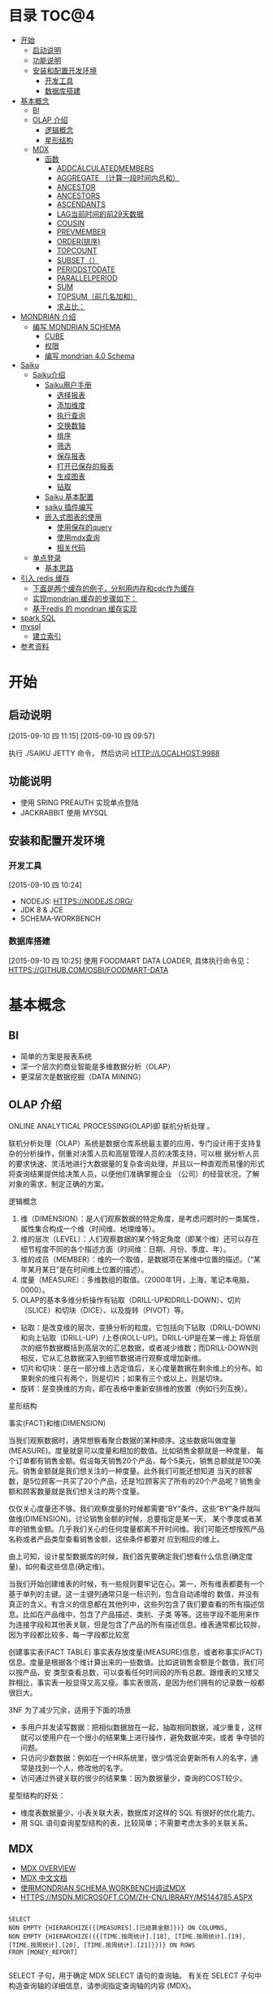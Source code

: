 #+OPTIONS:     H:3 num:nil toc:t \n:nil ::t |:t ^:nil -:nil f:t *:t <:t
#+DESCRIPTION: 使用saiku开发OLAP系统
#+STARTUP: showall
#+STARTUP: indent
#+STARTUP: hidestars

* 目录                                                               :TOC@4:
 - [[#开始][开始]]
   - [[#启动说明][启动说明]]
   - [[#功能说明][功能说明]]
   - [[#安装和配置开发环境][安装和配置开发环境]]
     - [[#开发工具][开发工具]]
     - [[#数据库搭建][数据库搭建]]
 - [[#基本概念][基本概念]]
   - [[#bi][BI]]
   - [[#olap-介绍][OLAP 介绍]]
       - [[#逻辑概念][逻辑概念]]
       - [[#星形结构][星形结构]]
   - [[#mdx][MDX]]
     - [[#函数][函数]]
       - [[#addcalculatedmembers][ADDCALCULATEDMEMBERS]]
       - [[#aggregate-（计算一段时间内总和）][AGGREGATE （计算一段时间内总和）]]
       - [[#ancestor][ANCESTOR]]
       - [[#ancestors][ANCESTORS]]
       - [[#ascendants][ASCENDANTS]]
       - [[#lag当前时间的前29天数据][LAG当前时间的前29天数据]]
       - [[#cousin][COUSIN]]
       - [[#prevmember][PREVMEMBER]]
       - [[#order排序][ORDER(排序)]]
       - [[#topcount][TOPCOUNT]]
       - [[#subset（）][SUBSET（）]]
       - [[#periodstodate][PERIODSTODATE]]
       - [[#parallelperiod][PARALLELPERIOD]]
       - [[#sum][SUM]]
       - [[#topsum（前几名加和）][TOPSUM（前几名加和）]]
       - [[#求占比：][求占比：]]
 - [[#mondrian-介绍][MONDRIAN 介绍]]
     - [[#编写-mondrian-schema][编写 MONDRIAN SCHEMA]]
       - [[#cube][CUBE]]
       - [[#权限][权限]]
       - [[#编写-mondrian-40-schema][编写 mondrian 4.0 Schema]]
 - [[#saiku][Saiku]]
   - [[#saiku介绍][Saiku介绍]]
     - [[#saiku用户手册][Saiku用户手册]]
       - [[#选择报表][选择报表]]
       - [[#添加维度][添加维度]]
       - [[#执行查询][执行查询]]
       - [[#交换数轴][交换数轴]]
       - [[#排序][排序]]
       - [[#筛选][筛选]]
       - [[#保存报表][保存报表]]
       - [[#打开已保存的报表][打开已保存的报表]]
       - [[#生成图表][生成图表]]
       - [[#钻取][钻取]]
     - [[#saiku-基本配置][Saiku 基本配置]]
     - [[#saiku-插件编写][saiku 插件编写]]
     - [[#嵌入式图表的使用][嵌入式图表的使用]]
       - [[#使用保存的query][使用保存的query]]
       - [[#使用mdx查询][使用mdx查询]]
       - [[#相关代码][相关代码]]
   - [[#单点登录][单点登录]]
     - [[#基本思路][基本思路]]
 - [[#引入-redis-缓存][引入 redis 缓存]]
   - [[#下面是两个缓存的例子，分别用内存和cdc作为缓存][下面是两个缓存的例子，分别用内存和cdc作为缓存]]
   - [[#实现mondrian-缓存的步骤如下：][实现mondrian 缓存的步骤如下：]]
   - [[#基于redis-的-mondrian-缓存实现][基于redis 的 mondrian 缓存实现]]
 - [[#spark-sql][spark SQL]]
 - [[#mysql][mysql]]
   - [[#建立索引][建立索引]]
 - [[#参考资料][参考资料]]

* 开始
** 启动说明
[2015-09-10 四 11:15]
[2015-09-10 四 09:57]


执行 ./SAIKU JETTY 命令， 然后访问 HTTP://LOCALHOST:9988


** 功能说明

 - 使用 SRING PREAUTH 实现单点登陆
 - JACKRABBIT 使用 MYSQL

** 安装和配置开发环境
*** 开发工具
[2015-09-10 四 10:24]

- NODEJS: HTTPS://NODEJS.ORG/
- JDK 8 & JCE
- SCHEMA-WORKBENCH

*** 数据库搭建
[2015-09-10 四 10:25]
使用 FOODMART DATA LOADER, 具体执行命令见： HTTPS://GITHUB.COM/OSBI/FOODMART-DATA
* 基本概念
** BI

  - 简单的方案是报表系统
  - 深一个层次的商业智能是多维数据分析（OLAP）
  - 更深层次是数据挖掘（DATA MINING）

** OLAP 介绍

ONLINE ANALYTICAL PROCESSING(OLAP)即 联机分析处理 。

联机分析处理（OLAP）系统是数据仓库系统最主要的应用，专门设计用于支持复杂的分析操作，侧重对决策人员和高层管理人员的决策支持，可以根
据分析人员的要求快速、灵活地进行大数据量的复杂查询处理，并且以一种直观而易懂的形式将查询结果提供给决策人员，以便他们准确掌握企业
（公司）的经营状况，了解对象的需求，制定正确的方案。

**** 逻辑概念

    1. 维（DIMENSION）：是人们观察数据的特定角度，是考虑问题时的一类属性，属性集合构成一个维（时间维、地理维等）。
    2. 维的层次（LEVEL）：人们观察数据的某个特定角度（即某个维）还可以存在细节程度不同的各个描述方面（时间维：日期、月份、季度、年）。
    3. 维的成员（MEMBER）：维的一个取值，是数据项在某维中位置的描述。（“某年某月某日”是在时间维上位置的描述）。
    4. 度量（MEASURE）：多维数组的取值。（2000年1月，上海，笔记本电脑，0000）。
    5. OLAP的基本多维分析操作有钻取（DRILL-UP和DRILL-DOWN）、切片（SLICE）和切块（DICE）、以及旋转（PIVOT）等。
    - 钻取：是改变维的层次，变换分析的粒度。它包括向下钻取（DRILL-DOWN）和向上钻取（DRILL-UP）/上卷(ROLL-UP)。DRILL-UP是在某一维上
      将低层次的细节数据概括到高层次的汇总数据，或者减少维数；而DRILL-DOWN则相反，它从汇总数据深入到细节数据进行观察或增加新维。
    - 切片和切块：是在一部分维上选定值后，关心度量数据在剩余维上的分布。如果剩余的维只有两个，则是切片；如果有三个或以上，则是切块。
    - 旋转：是变换维的方向，即在表格中重新安排维的放置（例如行列互换）。

**** 星形结构

事实(FACT)和维(DIMENSION)

当我们观察数据时，通常想察看聚合数据的某种顺序。这些数据叫做度量(MEASURE)。度量就是可以度量和相加的数值。比如销售金额就是一种度量，
每个订单都有销售金额。假设每天销售20个产品，每个5美元，销售总额就是100美元。销售金额就是我们想关注的一种度量。此外我们可能还想知道
当天的顾客数，是5位顾客一共买了20个产品，还是1位顾客买了所有的20个产品呢？销售金额和顾客数量就是我们想关注的两个度量。

仅仅关心度量还不够。我们观察度量的时候都需要”BY”条件。这些”BY”条件就叫做维(DIMENSION)。讨论销售金额的时候，总要指定是某一天，
某个季度或者某年的销售金额。几乎我们关心的任何度量都离不开时间维。我们可能还想按照产品名称或者产品类型查看销售金额，这些条件都要对
应到相应的维上。

由上可知，设计星型数据库的时候，我们首先要确定我们想看什么信息(确定度量)，如何看这些信息(确定维)。


当我们开始创建维表的时候，有一些规则要牢记在心。第一，所有维表都要有一个基于单列的主键。这一主键列通常只是一标识列，包含自动递增的
数值，并没有真正的含义。有含义的信息都在其他列中，这些列包含了我们要查看的所有描述信息。比如在产品维中，包含了产品描述、类别、子类
等等。这些字段不能用来作为连接字段和其他表关联，但是包含了产品的所有描述信息。维表通常都比较胖，因为字段都比较多，每一字段都比较宽

创建事实表(FACT TABLE)
事实表存放度量(MEASURE)信息，或者称事实(FACT)信息。度量是根据各个维计算出来的一些数值。比如说销售金额是个数值，我们可以按产品、安
类型查看总数，可以查看任何时间段的所有总数。跟维表的又矮又胖相比，事实表一般显得又高又瘦。事实表很高，是因为他们拥有的记录数一般都
很巨大。

3NF 为了减少冗余，适用于下面的场景
- 多用户并发读写数据：把相似数据放在一起，抽取相同数据，减少重复，这样就可以使用户在一个很小的结果集上进行操作，避免数据冲突，或者
  争夺锁的问题。
- 只访问少数数据：例如在一个HR系统里，很少情况会更新所有人的名字，通常是找到一个人，修改他的名字。
- 访问通过外键关联的很少的结果集：因为数据量少，查询的COST较少。

星型结构的好处：
- 维度表数据量少，小表关联大表，数据库对这样的 SQL 有很好的优化能力。
- 用 SQL 语句查询星型结构的表，比较简单；不需要考虑太多的关联关系。

** MDX
      - [[HTTP://MSDN.MICROSOFT.COM/EN-US/LIBRARY/AA216767(SQL.80).ASPX][MDX OVERVIEW]]
      - [[HTTP://MSDN.MICROSOFT.COM/ZH-CN/LIBRARY/MS146052.ASPX][MDX 中文文档]]
      - [[HTTP://JIM19770812.BLOGSPOT.COM/2009/04/MONDRIAN-SCHEMA-WORKBENCHMDX.HTML][使用MONDRIAN SCHEMA WORKBENCH调试MDX]]
      - [[HTTPS://MSDN.MICROSOFT.COM/ZH-CN/LIBRARY/MS144785.ASPX]]

#+BEGIN_SRC

SELECT
NON EMPTY {HIERARCHIZE({[MEASURES].[已结算金额]})} ON COLUMNS,
NON EMPTY {HIERARCHIZE({{[TIME.按周统计].[18], [TIME.按周统计].[19], [TIME.按周统计].[20], [TIME.按周统计].[21]}})} ON ROWS
FROM [MONEY_REPORT]

#+END_SRC

    SELECT 子句，用于确定 MDX SELECT 语句的查询轴。 有关在 SELECT 子句中构造查询轴的详细信息，请参阅指定查询轴的内容 (MDX)。

    用于确定将要查询的多维数据集的 FROM 子句。 有关 FROM 子句的详细信息，请参阅 SELECT 语句 (MDX)。

    可选的 WHERE 子句，用于确定在切片器轴上使用哪些成员或元组来限制返回的数据。 有关在 WHERE 子句中构造切片器轴的详细信息，请参阅指定切片器轴的内容 (MDX)。

每个查询轴具有一个编号：零 (0) 表示 X 轴，1 表示 Y 轴，2 表示 Z 轴，依此类推。 在 <SELECT QUERY AXIS CLAUSE> 的语法中，
INTEGER_EXPRESSION 值指定了轴编号。 MDX 查询最多可以指定 128 个轴，但几乎没有 MDX 查询会用到 5 个以上的轴。 对于前 5 个轴，也可以
改为使用 COLUMNS、ROWS、PAGES、SECTIONS 和 CHAPTERS 别名。

MDX 查询无法跳过查询轴。 也就是说，包括一个或多个查询轴的查询不能排除编号较低的轴或中间轴。 例如，查询不能有 ROWS 轴而无 COLUMNS
轴，或有 COLUMNS 和 PAGES 轴而无 ROWS 轴。 在集定义前面使用的 NON EMPTY 关键字提供了一种简便方法，从轴中删除所有空元组。

 HIERARCHIZE 函数按层次结构的顺序组织指定集中的成员。 此函数始终保留重复项。

    如果未指定 POST，则此函数按自然顺序对一定级别的成员进行排序。 如果未指定其他排序条件，则成员的自然顺序就是它们在层次结构中的默认排序顺序。 子成员会紧跟在它们的父成员之后。

    如果指定了 POST，则 HIERARCHIZE 函数按非自然顺序对一定级别的成员进行排序。 也就是说，子成员优先于他们的父级。

可以使用 HAVING 子句基于特定条件筛选某个轴的内容；它没有可获得相同结果的其他方法（如 FILTER 函数）灵活，但使用起来更简单一些。 下
面的示例仅返回 INTERNET SALES AMOUNT 大于 $15,000 的日期：

#+BEGIN_SRC
SELECT {[MEASURES].[INTERNET SALES AMOUNT]}
ON COLUMNS,
NON EMPTY
{[DATE].[CALENDAR].[DATE].MEMBERS}
HAVING [MEASURES].[INTERNET SALES AMOUNT]>15000
ON ROWS
FROM [ADVENTURE WORKS]
#+END_SRC
[[HTTPS://MSDN.MICROSOFT.COM/ZH-CN/LIBRARY/MS146047.ASPX][切片器轴是]]在 MDX 中 SELECT 语句的 WHERE 子句中定义的。与 SQL 中的 WHERE 子句不同，MDX SELECT 语句的 WHERE 子句不从直接筛选针对查询
行轴返回的内容。 若要筛选查询行或列轴上显示的内容，请使用多种 MDX 函数，例如 FILTER、NONEMPTY 和 TOPCOUNT。
如果您要使用来自同一层次结构的多个成员，您需要在 WHERE 子句中包括一个集。 例如，以下查询说明了针对在 CATEGORY BIKES 中购买了产品并
居住在美国或英国的客户的所有日历年的 INTERNET SALES AMOUNT 值：
#+BEGIN_SRC
SELECT {[MEASURES].[INTERNET SALES AMOUNT]} ON COLUMNS,
[DATE].[CALENDAR YEAR].MEMBERS ON ROWS
FROM [ADVENTURE WORKS]
WHERE(
{[CUSTOMER].[CUSTOMER GEOGRAPHY].[COUNTRY].&[UNITED STATES]
, [CUSTOMER].[CUSTOMER GEOGRAPHY].[COUNTRY].&[UNITED KINGDOM]}
, [PRODUCT].[CATEGORY].&[1])
#+END_SRC
如上所述，如果使用 WHERE 子句的集，则会 隐式聚合该集中的所有成员的值。 在这种情况下，该查询说明了在每个单元中的美国和英国的聚合的值。
CROSSJOIN 函数返回两个或更多指定集的叉积。 所得集中元组的顺序取决于要联接的集的顺序以及其成员的顺序。 例如，如果第一个集由 {X1, X2,...,XN} 组成，第二个集由 {Y1, Y2, ..., YN} 组成，则这两个集的叉积为：
#+BEGIN_SRC
{(X1, Y1), (X1, Y2),...,(X1, YN), (X2, Y1), (X2, Y2),...,

(X2, YN),..., (XN, Y1), (XN, Y2),..., (XN, YN)}
#+END_SRC

*** 函数

**** [[HTTPS://MSDN.MICROSOFT.COM/ZH-CN/LIBRARY/MS146077.ASPX][ADDCALCULATEDMEMBERS]]
返回通过将计算成员添加到指定集而生成的集, 市场行情统计的例子，可以在SAIKU中执行查看结果。
#+BEGIN_SRC
SELECT
NON EMPTY {HIERARCHIZE({[商品品牌.品类品牌].[二级品类].MEMBERS,[商品品牌.品类品牌].[三级品类].MEMBERS})} ON COLUMNS,
NON EMPTY {ADDCALCULATEDMEMBERS(HIERARCHIZE({[MEASURES].[UV]}))} ON ROWS
FROM [MARKETQUOTATIONCOUNT]

#+END_SRC


**** AGGREGATE （计算一段时间内总和）
#+BEGIN_SRC

WITH MEMBER MEASURES.[总] AS
AGGREGATE
   (    [时间.年周].[2014].[46]: [时间.年周].[2014].[47]       )
SELECT
NON EMPTY {HIERARCHIZE({[MEASURES].[总],[MEASURES].[超期采购单数量]})} ON 1
FROM [PURCHASETHEMEAREA]
#+END_SRC
1、[MEASURES].[总] 46 – 47 总数
2、[MEASURES].[ 超期采购单数量] 所有的日期总数

**** [[HTTPS://MSDN.MICROSOFT.COM/ZH-CN/LIBRARY/MS145616.ASPX][ANCESTOR]]
此函数返回指定成员在指定级别或距离处的祖先。 如果指定了距离，则 ANCESTOR 函数返回层次结构中比成员表达式高出指定步骤数的指定成员的
祖先。 可以将成员指定为属性层次结构的成员或用户定义层次结构的成员，有时还可以指定为父子层次结构的成员。 数值 1 返回成员的父成员，
数值 2 返回成员的祖父成员（如果存在）。 数值 0 返回成员本身。
由于第二参数是2，则返回的是2014 第四季度的数据
#+BEGIN_SRC
ANCESTOR (
        [时间.年季月日].[2014].[4].[11].[12],2
        )


#+END_SRC
**** ANCESTORS
执行对个ANCESTOR结果集
#+BEGIN_SRC
    ANCESTORS (
        [时间.年季月日].[2014].[4].[11].[12],1
    ),
    ANCESTORS (
        [时间.年季月日].[2014].[4].[11].[12],2
    ),
    ANCESTORS (
        [时间.年季月日].[2014].[4].[11].[12],3
)

#+END_SRC
**** ASCENDANTS
       返回5列数据 日 月 季度 年 全部 成阶梯状
SELECT
ASCENDANTS (
    [时间.年季月日].[2014].[4].[11].[12]
)  ON COLUMNS
FROM [THEMEAREA]
**** LAG当前时间的前29天数据
#+BEGIN_SRC
WITH
MEMBER [MEASURES].[30天前销量] AS
SUM( [时间.年季月日].[日].CURRENTMEMBER.LAG(29),  [MEASURES].[销量]  )
SELECT
    {        [MEASURES].[30天前销量] }  ON COLUMNS,
   {  [时间.年季月日].[2014].[2].[6].[15]   } ON ROWS
FROM [MARKETQUOTATIONCOUNT]
#+END_SRC
**** COUSIN
返回在父成员下方与指定子成员具有相同的相对位置的子成员
现货率同比
#+BEGIN_SRC
WITH
  MEMBER MEASURES.[现货率同比] AS
    ( [MEASURES].[现货时长], COUSIN([时间.年月].[月].CURRENTMEMBER,
    [时间.年月].[月].CURRENTMEMBER.PARENT.PREVMEMBER) )/ ( IIF( ISEMPTY((
    [MEASURES].[现货周期], COUSIN([时间.年月].[月].CURRENTMEMBER,
    [时间.年月].[月].CURRENTMEMBER.PARENT.PREVMEMBER))),
    1, ([MEASURES].[现货周期], COUSIN([时间.年月].[月].CURRENTMEMBER,
    [时间.年月].[月].CURRENTMEMBER.PARENT.PREVMEMBER))) )
SELECT
  {  [MEASURES].[现货率],  MEASURES.[现货率同比]   } ON 0,
  NON EMPTY {
    HIERARCHIZE(
      {  {   [时间.年月].[年].MEMBERS   },
        {  [时间.年月].[月].MEMBERS   }   }
      )   } ON 1
FROM [COMMODITYHOTSTOCK_M]
#+END_SRC
**** PREVMEMBER
上期库存
#+BEGIN_SRC
IIF(ISEMPTY(([MEASURES].
[库存数量], [时间.年月].[月].CURRENTMEMBER.PREVMEMBER)), 0,([MEASURES].[库存数量], [时间.年月].[月].CURRENTMEMBER.PREVMEMBER))
#+END_SRC
**** ORDER(排序)
#+BEGIN_SRC
SELECT
NON EMPTY {HIERARCHIZE({[MEASURES].[销量]})} ON COLUMNS,
NON EMPTY ORDER({HIERARCHIZE({[城市.省份城市].[省份].MEMBERS})}, [MEASURES].[销量], BDESC) ON ROWS
FROM [HOTCOMMODITYSALE_M]
#+END_SRC
**** TOPCOUNT
按降序对集进行排序，并返回指定数目的最大值元素。(返回销量前10的城市)
#+BEGIN_SRC
SELECT
NON EMPTY {HIERARCHIZE({[MEASURES].[销量]})} ON COLUMNS,
TOPCOUNT([城市.省份城市].[省份].MEMBERS, 10, [MEASURES].[销量])  ON ROWS
FROM [HOTCOMMODITYSALE_M]


#+END_SRC
注意：例如取某一个品牌下销量前十的SKU,此时MDX中应该去掉HIERARCHIZE()函数,然后把TOPCOUNT括在FILTER外部
**** SUBSET（）
SUBSET 函数用于在使用 ORDER 函数将结果排序后，仅返回结果中的前五个集。
#+BEGIN_SRC
SELECT SUBSET
   (ORDER   ([PRODUCT].[PRODUCT CATEGORIES].[SUBCATEGORY].MEMBERS
         ,[MEASURES].[RESELLER GROSS PROFIT]  ,BDESC  )
   ,0
   ,5
   ) ON 0
FROM [ADVENTURE WORKS]


#+END_SRC
**** PERIODSTODATE
按照时间维度中的指定级别的约束，从给定成员所在的级别返回一组同级成员，从第一个同级成员开始到给定成员为止。
查询2014年第20周 函数返回从2014年1周到20周的数据
#+BEGIN_SRC
SELECT
{[MEASURES].[超期采购单数量]} ON COLUMNS,
 PERIODSTODATE(
    [时间.年周].[2014], [时间.年周].[2014].[20]
    )
    ON ROWS
FROM [PURCHASETHEMEAREA]
//获取期末库存
WITH MEMBER MEASURES.[期末库存数量] AS SUM
   (
 PERIODSTODATE(    [时间.年周].[年], [时间.年周].[周].CURRENTMEMBER    )  ,
 [MEASURES].[库存数量]
     )
SELECT MEASURES.[期末库存数量] ON 0,
   {[时间.年周].[年].MEMBERS, [时间.年周].[周].MEMBERS} ON 1
FROM [COMMODITYHOTSTOCK_W]

#+END_SRC
**** PARALLELPERIOD
返回同一个维度的上N个级别
#+BEGIN_SRC
PARALLELPERIOD (
        [时间.年周].[周], N,[时间.年周].[2014].[35]
)


#+END_SRC
**** SUM
#+BEGIN_SRC
WITH MEMBER MEASURES.X AS SUM
   (
      MTD([DATE].[CALENDAR].[DATE].[JULY 20, 2002])
     , [MEASURES].[INTERNET FREIGHT COST]
     )
SELECT MEASURES.X ON 0
FROM [ADVENTURE WORKS]


#+END_SRC
**** TOPSUM（前几名加和）
#+BEGIN_SRC
   SELECT [MEASURES].[RESELLER SALES AMOUNT] ON 0,
TOPSUM
   ({[GEOGRAPHY].[GEOGRAPHY].[CITY].MEMBERS}
   , 6000000
   , [MEASURES].[RESELLER SALES AMOUNT]
   ) ON 1
FROM [ADVENTURE WORKS]
WHERE([PRODUCT].[PRODUCT CATEGORIES].BIKES)


#+END_SRC
**** 求占比：
#+BEGIN_SRC
([MEASURES].[销售金额] / ([MEASURES].[销售金额], [城市.省份城市].[省份].CURRENTMEMBER.PARENT))
#+END_SRC



* MONDRIAN 介绍
   - [[HTTP://BLOG.CSDN.NET/LONGSHENLMJ/ARTICLE/DETAILS/18733341][ MONDRIAN SCHEMA WORKBENCH工作界面]]
   - HTTP://BLOG.CSDN.NET/LONGSHENLMJ/ARTICLE/CATEGORY/1850253
   - 退化维：HTTP://MONDRIAN.PENTAHO.COM/DOCUMENTATION/SCHEMA.PHP#DEGENERATE_DIMENSIONS
   - 聚合表：HTTP://MONDRIAN.PENTAHO.COM/DOCUMENTATION/AGGREGATE_TABLES.PHP
   - 使用手册 http://wiki.meteorite.bi/display/SAIK/Using+Saiku


   MONDRIAN是一个BI开源项目。一个用JAVA写成的OLAP（在线分析性处理）引擎。它用MDX语言实现查询，从关系数据库(RDBMS)中读取数据。然后经过JAVA API用多维的方式对结果进行展示。

*** 编写 MONDRIAN SCHEMA

**** CUBE
     创建数据立文体（CUBE）。在MONDRIAN里面的CUBE是以XML的形式定义的，他有一个GUI工具WORKBENCH来制作CUBE. [[HTTPS://GITHUB.COM/STANDINO/SAIKU/BLOB/MASTER/FOODMART.XML][具体例子]]。

**** 权限

     权限分为两种，一种是顶一下在MONDRIAN的CUBE中。可以设置CUBE，维度和度量的权限，[[HTTPS://GITHUB.COM/STANDINO/SAIKU/BLOB/MASTER/FOODMART.XML][具体例子]] 。另一种是数据权限，这个需要编写JAVA类实现。具体例子将在下面SAIKU相关小节进行介绍。
**** 编写 mondrian 4.0 Schema
[2015-09-10 四 13:47]

这是一个具体的例子： https://github.com/bisone/saiku/blob/master/util/FoodMart4.xml

#+begin_src 



        +------------------------------------------------------+
        |   Sales schema                                       |  <Schema name= 'Sales' ...>
        |                                                      |
        |                                                      |
        |      +--------------------------------------------+  |
        |      |  Sales Cube                                |  |     <Cube name= 'Sales' ...>
        |      |                                            |  |
        |      |            Dimensions                      |  |      <Dimension name= 'Time' ...>
        |      |         +-------------+        +---------+ |  |
        |      |         | Time        |        | Customer| |  |
        |      |         |             |        |         | |  |
        |      |         |   Year      |        | Edu     | |  |       <Attribute name= 'Year' .../>
        |      |         |   Month     |        | Name    | |  |       <Attribute name= 'Month' .../>
        |      |         |   Day       |        |         | |  |       <Attribute name= 'Day' .../>
        |      |         |             |        |         | |  |      <Dimension>
        |      |         |             |        |         | |  |      <Dimension name= 'Customer' ...>
        |      |         +-------------+        +---------+ |  |        <Attribute name= 'Education' .../>
        |      |                                            |  |        <Attribute name= 'Name' .../>
        |      |                                            |  |      <Dimension>
        |      |    Measures                                |  |      ...
        |      |    +-----------------+                     |  |
        |      |    | Unit Sales      |                     |  |      <Measure name= 'Unit Sales' .../>
        |      |    |                 |                     |  |      <Measure name= 'Store Sales' .../>
        |      |    +-----------------+                     |  |     </Cube>
        |      |    +-----------------+                     |  |    </Schema>
        |      |    |     Store Sales |                     |  |
        |      |    +-----------------+                     |  |
        |      +---------------+-------------+--------------+  |
        |                                                      |
        +------------------------------------------------------+


#+end_src

***** Schema element
[2015-09-10 四 14:31]

#+begin_src xml
<Schema name="FoodMart"
caption="FoodMart"
description="FoodMart"
metamodelVersion="4.0" measuresCaption="Measures"
defaultRole="Associate" missingLink="warning">
#+end_src

***** Cube element 
[2015-09-10 四 14:24]
 Cube 是多维分析立方体的简称。Cube可以看做是一个坐标系，每个Dimension是坐标，多个坐标确定一个点，这个点就是Cube的 Cell。我们主要是关系这写Cell所对应的数值。

[[http://pic002.cnblogs.com/images/2012/222972/2012021622190415.png]]

Cube 主要包括维度（Dimensions）和度量分组(MeasureGroups)

#+begin_src xml
<Cube name='Sales' defaultMeasure='Unit Sales'>
        <Dimensions>
           ...
        </Dimensions>

        <MeasureGroups>
           ...
        </MeasureGroups>
</Cube>
#+end_src
****** Attribute element
[2015-09-10 四 15:32]
#+begin_src xml
<Attribute name="Education" caption="Education level"
description="The education level of this customer"
keyColumn="education"/>
<Attribute name="Name" keyColumn="customer_id" nameColumn="full_name"/>
#+end_src
Attribute 类似关系型数据库中的 column。 上面的例子表示[Customer]维度里的[Education]和[Name]两个Attribute。 Attribute 中必须含有 name；caption和description是可选的。name和caption类似，但是用途不同。caption的值是用来显示在界面上的，name是在MDX代码中使用的。Caption还可以用于国际化。Descriptions的内容显示在页面的tooltips里。

name，caption和description同样适用于schema，cube，measure和dimensions。他们还有一个visible属性，用于在页面上隐藏他们，但是不会影响MDX的执行。
| XML属性       | 组合键？ | 描述                            |
|---------------+----------+---------------------------------|
| keyColumn     | Yes      | 必须，属性对应的主键，必须唯一  |
| nameColumn    | No       | 可选，指定存储该属性名称的列    |
| orderByColumn | Yes      | 可选，按什么排序，默认按key排序 |
| captionColumn | Yes      | 可选，默认值是name的值。        |

****** Measure element
度量一定是数字，存在于cell中。这个值可以是事实表中多个列的和(sum)。
#+begin_src xml
                 <Measures>
                    <Measure name='Unit Sales' column='unit_sales' aggregator='sum' formatString='Standard'/>
                    <Measure name='Store Cost' column='store_cost' aggregator='sum' formatString='#,###.00'/>
                    <Measure name='Store Sales' column='store_sales' aggregator='sum' formatString='#,###.00'/>
                    <Measure name='Sales Count' column='product_id' aggregator='count' formatString='#,###'/>
                    <Measure name='Customer Count' column='customer_id' aggregator='distinct-count' formatString='#,###'/>
                    <Measure name='Promotion Sales' column='promotion_sales' aggregator='sum' formatString='#,###.00' datatype='Numeric'/>
                </Measures>
#+end_src
****** 完整的例子
#+begin_src xml
    <Cube name='Sales' defaultMeasure='Unit Sales'>
        <!-- Use annotations to provide translations of this cube's caption and
             description into German and French. Use of annotations in this
             manner is experimental and unsupported; just for testing right
             now. -->
        <Annotations>
            <Annotation name='caption.de_DE'>Verkaufen</Annotation>
            <Annotation name='caption.fr_FR'>Ventes</Annotation>
            <Annotation name='caption+fr_FR'>Ventes</Annotation>
            <Annotation name='description.fr_FR'>Cube des ventes</Annotation>
            <Annotation name='description.de'>Cube Verkaufen</Annotation>
            <Annotation name='description.de_AT'>Cube den Verkaufen</Annotation>
        </Annotations>

        <Dimensions>

            <Dimension source='Store'/>

            <Dimension source='Time'/>

            <Dimension source='Product'/>

            <Dimension name='Promotion' table='promotion' key='Promotion Id'>
                <Attributes>
                    <Attribute name='Promotion Id' keyColumn='promotion_id' hasHierarchy='false'/>
                    <Attribute name='Promotion Name' keyColumn='promotion_name' hasHierarchy='false'/>
                    <Attribute name='Media Type' keyColumn='media_type' hierarchyAllMemberName='All Media' hasHierarchy='false'/>
                </Attributes>
                <Hierarchies>
                    <Hierarchy name='Media Type' allMemberName='All Media'>
                        <Level attribute='Media Type'/>
                    </Hierarchy>
                    <Hierarchy name='Promotions' allMemberName='All Promotions'>
                        <Level attribute='Promotion Name'/>
                    </Hierarchy>
                </Hierarchies>
            </Dimension>

            <Dimension name='Customer' table='customer' key='Name'>
                <Attributes>
                    <Attribute name='Country' keyColumn='country' hasHierarchy='false'/>
                    <Attribute name='State Province' hasHierarchy='false'>
                        <Key>
                            <Column name='country'/>
                            <Column name='state_province'/>
                        </Key>
                        <Name>
                            <Column name='state_province'/>
                        </Name>
                    </Attribute>
                    <Attribute name='City' hasHierarchy='false'>
                        <Key>
                            <Column name='country'/>
                            <Column name='state_province'/>
                            <Column name='city'/>
                        </Key>
                        <Name>
                            <Column name='city'/>
                        </Name>
                    </Attribute>
                    <Attribute name='Name' keyColumn='customer_id' nameColumn='full_name' orderByColumn='full_name' hasHierarchy='false'/>
                    <Attribute name='Gender' keyColumn='gender' datatype="Boolean"/>
                    <Attribute name='Marital Status' keyColumn='marital_status' approxRowCount='111'/>
                    <Attribute name='Education' keyColumn='education' hasHierarchy='false'/>
                    <Attribute name='Yearly Income' keyColumn='yearly_income' hierarchyAllMemberName='All Yearly Incomes'/>
                </Attributes>

                <Hierarchies>
                    <Hierarchy name='Customers' allMemberName='All Customers'>
                        <Level attribute='Country'/>
                        <Level attribute='State Province'/>
                        <Level attribute='City'/>
                        <Level attribute='Name'/>
                    </Hierarchy>
                    <Hierarchy name='Education Level'>
                        <Level attribute='Education' name='Education Level'/>
                    </Hierarchy>
                </Hierarchies>
            </Dimension>
        </Dimensions>

        <MeasureGroups>
            <MeasureGroup name='Sales' table='sales_fact_1997'>
                <Measures>
                    <Measure name='Unit Sales' column='unit_sales' aggregator='sum' formatString='Standard'/>
                    <Measure name='Store Cost' column='store_cost' aggregator='sum' formatString='#,###.00'/>
                    <Measure name='Store Sales' column='store_sales' aggregator='sum' formatString='#,###.00'/>
                    <Measure name='Sales Count' column='product_id' aggregator='count' formatString='#,###'/>
                    <Measure name='Customer Count' column='customer_id' aggregator='distinct-count' formatString='#,###'/>
                    <Measure name='Promotion Sales' column='promotion_sales' aggregator='sum' formatString='#,###.00' datatype='Numeric'/>
                </Measures>
                <DimensionLinks>
                    <ForeignKeyLink dimension='Store' foreignKeyColumn='store_id'/>
                    <ForeignKeyLink dimension='Time' foreignKeyColumn='time_id'/>
                    <ForeignKeyLink dimension='Product' foreignKeyColumn='product_id'/>
                    <ForeignKeyLink dimension='Promotion' foreignKeyColumn='promotion_id'/>
                    <ForeignKeyLink dimension='Customer' foreignKeyColumn='customer_id'/>
                </DimensionLinks>
            </MeasureGroup>
            <MeasureGroup table='agg_c_special_sales_fact_1997' type='aggregate'>
                <Measures>
                    <MeasureRef name='Fact Count' aggColumn='fact_count'/>
                    <MeasureRef name='Unit Sales' aggColumn='unit_sales_sum'/>
                    <MeasureRef name='Store Cost' aggColumn='store_cost_sum'/>
                    <MeasureRef name='Store Sales' aggColumn='store_sales_sum'/>
                </Measures>
                <DimensionLinks>
                    <ForeignKeyLink dimension='Store' foreignKeyColumn='store_id'/>
                    <ForeignKeyLink dimension='Product' foreignKeyColumn='product_id'/>
                    <ForeignKeyLink dimension='Promotion' foreignKeyColumn='promotion_id'/>
                    <ForeignKeyLink dimension='Customer' foreignKeyColumn='customer_id'/>
                    <CopyLink dimension='Time' attribute='Month'>
                        <Column aggColumn='time_year' table='time_by_day' name='the_year'/>
                        <Column aggColumn='time_quarter' table='time_by_day' name='quarter'/>
                        <Column aggColumn='time_month' table='time_by_day' name='month_of_year'/>
                    </CopyLink>
                </DimensionLinks>
            </MeasureGroup>
            <MeasureGroup table='agg_l_05_sales_fact_1997' type='aggregate'>
                <Measures>
                    <MeasureRef name='Fact Count' aggColumn='fact_count'/>
                    <MeasureRef name='Unit Sales' aggColumn='unit_sales'/>
                    <MeasureRef name='Store Cost' aggColumn='store_cost'/>
                    <MeasureRef name='Store Sales' aggColumn='store_sales'/>
                </Measures>
                <DimensionLinks>
                    <ForeignKeyLink dimension='Store' foreignKeyColumn='store_id'/>
                    <ForeignKeyLink dimension='Product' foreignKeyColumn='product_id'/>
                    <ForeignKeyLink dimension='Promotion' foreignKeyColumn='promotion_id'/>
                    <ForeignKeyLink dimension='Customer' foreignKeyColumn='customer_id'/>
                    <NoLink dimension='Time'/>
                </DimensionLinks>
            </MeasureGroup>
            <MeasureGroup table='agg_c_14_sales_fact_1997' type='aggregate'>
                <Measures>
                    <MeasureRef name='Fact Count' aggColumn='fact_count'/>
                    <MeasureRef name='Unit Sales' aggColumn='unit_sales'/>
                    <MeasureRef name='Store Cost' aggColumn='store_cost'/>
                    <MeasureRef name='Store Sales' aggColumn='store_sales'/>
                </Measures>
                <DimensionLinks>
                    <ForeignKeyLink dimension='Store' foreignKeyColumn='store_id'/>
                    <ForeignKeyLink dimension='Product' foreignKeyColumn='product_id'/>
                    <ForeignKeyLink dimension='Promotion' foreignKeyColumn='promotion_id'/>
                    <ForeignKeyLink dimension='Customer' foreignKeyColumn='customer_id'/>
                    <CopyLink dimension='Time' attribute='Month'>
                        <Column aggColumn='the_year' table='time_by_day' name='the_year'/>
                        <Column aggColumn='quarter' table='time_by_day' name='quarter'/>
                        <Column aggColumn='month_of_year' table='time_by_day' name='month_of_year'/>
                    </CopyLink>
                </DimensionLinks>
            </MeasureGroup>
            <MeasureGroup table='agg_g_ms_pcat_sales_fact_1997' type='aggregate'>
                <Measures>
                    <MeasureRef name='Fact Count' aggColumn='fact_count'/>
                    <MeasureRef name='Unit Sales' aggColumn='unit_sales'/>
                    <MeasureRef name='Store Cost' aggColumn='store_cost'/>
                    <MeasureRef name='Store Sales' aggColumn='store_sales'/>
                    <MeasureRef name='Customer Count' aggColumn='customer_count'/>
                </Measures>
                <DimensionLinks>
                    <NoLink dimension='Store'/>
                    <CopyLink dimension='Product'>
                        <Column aggColumn='product_family' table='product_class' name='product_family'/>
                        <Column aggColumn='product_department' table='product_class' name='product_department'/>
                        <Column aggColumn='product_category' table='product_class' name='product_category'/>
                    </CopyLink>
                    <NoLink dimension='Promotion'/>
                    <CopyLink dimension='Customer'>
                        <Column aggColumn='gender' table='customer' name='gender'/>
                        <Column aggColumn='marital_status' table='customer' name='marital_status'/>
                    </CopyLink>
                    <CopyLink dimension='Time' attribute='Month'>
                        <Column aggColumn='the_year' table='time_by_day' name='the_year'/>
                        <Column aggColumn='quarter' table='time_by_day' name='quarter'/>
                        <Column aggColumn='month_of_year' table='time_by_day' name='month_of_year'/>
                    </CopyLink>
                </DimensionLinks>
            </MeasureGroup>
        </MeasureGroups>

        <CalculatedMembers>
            <CalculatedMember name='Profit' dimension='Measures'>
            <Formula>[Measures].[Store Sales] - [Measures].[Store Cost]</Formula>
                <CalculatedMemberProperty name="FORMAT_STRING" expression="Iif(([Measures].[Store Sales]) &lt; 10000, '|(#,##0.00 &#8364;)|style=red', '|#,##0.00 &#8364;|style=green')"/>
            </CalculatedMember>
            <CalculatedMember name='Profit last Period' dimension='Measures'
                    formula='COALESCEEMPTY((Measures.[Profit], [Time].[Time].PREVMEMBER),    Measures.[Profit])'
                    visible='false'>
                <CalculatedMemberProperty name='FORMAT_STRING' value='$#,##0.00'/>
            </CalculatedMember>
            <CalculatedMember name='Profit Growth' dimension='Measures'
                    formula='([Measures].[Profit] - [Measures].[Profit last Period]) / [Measures].[Profit last Period]'
                    visible='true' caption='Gewinn-Wachstum'>
                <CalculatedMemberProperty name='FORMAT_STRING' value='0.0%'/>
            </CalculatedMember>
        </CalculatedMembers>
    </Cube>


#+end_src
***** PhysicalSchema element

这个元素表述数据库中实际的表和列。

#+begin_src xml
    <PhysicalSchema>
        <Table name='salary'/>
        <Table name='salary' alias='salary2'/>
        <Table name='department'>
            <Key>
                <Column name='department_id'/>
            </Key>
        </Table>
        <Table name='employee'>
            <Key>
                <Column name='employee_id'/>
            </Key>
        </Table>
        <Table name='employee_closure'>
            <Key>
                <Column name='employee_id'/>
            </Key>
        </Table>
     </PhysicalSchema>
 
#+end_src

上例中的salary表是事实表不需要主键； department是维度表，需要指定主键。

 #+begin_src xml
 <Table name='sales_fact_1997'>
            <ColumnDefs>
                <CalculatedColumnDef name='promotion_sales'>
                    <ExpressionView>
                        <SQL dialect='access'>
                            Iif(<Column table='sales_fact_1997' name='promotion_id'/> = 0, 0,
                            <Column table='sales_fact_1997' name='store_sales'/>)
                        </SQL>
                    <SQL dialect='generic'>
                        case when <Column table='sales_fact_1997' name='promotion_id'/> = 0 then 0
                        else <Column table='sales_fact_1997' name='store_sales'/> end
                    </SQL>
                    </ExpressionView>
                </CalculatedColumnDef>
            </ColumnDefs>
        </Table>
 #+end_src 
上面实例显示如何自定义列定义。

#+begin_src xml
<Query alias='canadian_customer'>
<SQL>
SELECT *
FROM sales.customer
WHERE country = 'Canada'
</SQL>
</Query>
#+end_src

* Saiku

 - https://github.com/OSBI/saiku-ui

** Saiku介绍

    Saiku是一个模块化的开源分析套件，它提供轻量级的OLAP（联机分析处理），并且可嵌入、可扩展、可配置。

*** Saiku用户手册

系统是基于开源项目构建的一个 OLAP BI 报表系统。它有如下优点：

 - 可以按照多种维度灵活查看各指标。
 - 提供筛选，排序和钻取功能，方便业务人员对数据进行分析。省去以前需要导出数据在Excel中分析的步骤。
 - 提供多种导出功能。
 - 可以生成多种图表，方便查看数据分布和趋势。
 - 增加新报表的开发工作大幅减少，开发人员可以根据业务人员提出的需求快速开发出新的报表。免去手工提数的工作。

下面我们具体介绍一下如何使用改系统进行查询和分析数据。

**** 选择报表

在左上角的下拉列表中选择需要查看的报表。

[[file:saiku1.png]]

**** 添加维度
在选择所要查看的报表后，页面会列出报表的维度和指标的选项。

[[file:saiku2.png]]

拖动相应的维度和指标到页面右侧的“列”，”行“或者“过滤”。指标必须放在一起，但是维度可以放在上面三处的任意一处。

[[file:saiku3.png]]

**** 执行查询

默认情况下，当维度和指标被放置到列和行以后，系统会自动执行查询，然后在下方显示报表内容。你也可以点击下面图片中的第二个按钮关闭自动查询。通
过下面图片中的第一个按钮手动执行。

[[file:saiku4.png]]

**** 交换数轴

下图中的按钮是用于列和行之间的切换。

[[file:saiku5.png]]

**** 排序
点击箭头可以对结果进行排序。
[[file:sort.png]]

下图显示了一个按照“已结算金额”进行降序排列的例子：

[[file:saiku6.png]]
**** 筛选
查询按钮可以对查询结果进行筛选。
[[file:magnify.png]]

点击查询按钮后会弹出一个对话框。对话框里列出所有的可选项，用户可以选择需要显示的内容。

[[file:saiku7.png]]


**** 保存报表

点击保存按钮可以把当前的查询保存下来。可以供自己或者他人使用。

[[file:saiku8.png]]

在弹出的保存对话框中，输入文件名称，点击保存。

[[file:saiku9.png]]

**** 打开已保存的报表
点击打开按钮可以打开保存过的报表查询。

[[file:saiku10.png]]

在弹出框内选择保存的报表查询，点击打开。

[[file:saiku11.png]]

[[file:saiku12.png]]


**** 生成图表

点击右侧的“图表模式”按钮后，查询的数据就会以图表的形式显示。

[[file:saiku14.png]]

[[file:saiku13.png]]

**** 钻取

点击报表中的单元格，可以进行灵活的钻取查看。

[[file:saiku15.png]]

*** Saiku 基本配置

  - Schema 文件 https://github.com/standino/saiku/blob/master/FoodMart.xml
  - 连接数据库 http://wiki.meteorite.bi/display/SAIK/Data+Sources
  - 自定义角色 https://gist.github.com/standino/75198cd6f4e78ec8bfeb
  - Mondrian-Dynamic-Schema-Processor https://github.com/pentahofan/Mondrian-Dynamic-Schema-Processor

*** saiku 插件编写

    1. https://github.com/OSBI/saiku-ui/wiki/Plugins
    2. https://github.com/brenopolanski/saiku-plugin-boilerplate
    3. SaikuChartPlus  https://github.com/it4biz/SaikuChartPlus

1)编辑index.html, 插入如下代码:

#+BEGIN_SRC html
<!--search for this and put the files under this-->
<script type="text/javascript" src="js/saiku/plugins/CCC_Chart/plugin.js" ></script>
<!--start js SaikuChartPlus-->
<script type="text/javascript" src="js/saiku/plugins/saiku-chart-plus/plugin.js" ></script>
<!--end js SaikuChartPlus-->
#+END_SRC
2) 拷贝插件代码到如下目录 /webapps/ROOT/js/saiku/plugins/



*** 嵌入式图表的使用

**** 使用保存的query

     这种使用方式需要先把要展示的表格和图表保存下来，通过传入文件路径来展示。这种方式适合不需要下钻的图表。

     只要访问下面两个 url 就可以展示相应的表格和图表。

 1. http://localhost:8015/saiku-ui/embed/index.html#table/mon.saiku
 2. http://localhost:8015/saiku-ui/embed/index.html#chart/mon.saiku

 井号（#）后面第一个参数表示是表格还是图表，后边是保存query的文件的路径。

 还有一种方式显示图表，url 如下。这种方式的优点是可以对表格进行过滤和查询。也可以使用 saiku 的插件进一步丰富其功能。
  - http://localhost:8015/saiku-ui/newindex.html?mode=view&plugin=true#query/open/mon.saiku

/?mode=table&plugin=true#query/open/aaf.saiku

   /saiku-ui/?mode=table&plugin=true#query/open/demo.saiku

   /saiku-ui/?mode=view&plugin=true#query/open/demo.saiku
**** 使用mdx查询

     这种方式比较灵活，可以编写多种mdx查询语句从后台获得数据，进行展示。

 1. http://localhost:8015/saiku-ui/embed/index.html#mdxtable/mon.saiku
 2. http://localhost:8015/saiku-ui/embed/index.html#mdxchart/mon.saiku

 大家可以看看下面的代码了解一下具体实现。

**** 相关代码

  - [[https://github.com/standino/saiku-ui/blob/master/embed/index.js][index.js]]
  - [[https://github.com/standino/saiku-ui/blob/master/js/saiku/embed/SaikuEmbed.js][SaikuEmbed.js]]

** 单点登录

*** 基本思路

公司已经有了SSO 单点登陆方案。登陆成功后，浏览器中会有加密过的cookie信息。Saiku的安全机制是基于Spring security的。在Spring security中有Pre-Authentication机制。
我们要做的就是实现Pre-Authentication，通过读取公司SSO系统中的cookie信息获得登陆人，并且编写角色赋权的逻辑，然后传给spring security。这样saiku系统就会使用我们传给它的
角色来确定显示哪些cube。

* 引入 redis 缓存

  - http://infocenter.pentaho.com/help/index.jsp?topic=%2Fanalysis_guide%2Fconcept_segment_cache_architecture.html
  - https://github.com/pentaho/mondrian/blob/master/src/main/mondrian/rolap/cache/MemorySegmentCache.java
  - http://mondrian.pentaho.com/api/mondrian/spi/SegmentCache.html
  - http://stackoverflow.com/questions/17533594/implementing-a-mondrian-shared-segmentcache
  - https://github.com/webdetails/cdc/blob/master/cdc-core/src/pt/webdetails/cdc/mondrian/SegmentCacheHazelcast.java
我们使用redis作为缓存。mondrian 默认是不支持 redis的。我们需要自己实现。


** 下面是两个缓存的例子，分别用内存和cdc作为缓存

 - [[https://github.com/pentaho/mondrian/blob/master/src/main/mondrian/rolap/cache/MemorySegmentCache.java][MemorySegmentCache]]
 - [[https://github.com/webdetails/cdc/blob/master/cdc-core/src/pt/webdetails/cdc/mondrian/SegmentCacheHazelcast.java][SegmentCacheHazelcast]]

#+BEGIN_SRC java

public class MemorySegmentCache implements SegmentCache {
    // Use a thread-safe map because the SegmentCache
    // interface requires thread safety.
    private final Map<SegmentHeader, SoftReference<SegmentBody>> map =
        new ConcurrentHashMap<SegmentHeader, SoftReference<SegmentBody>>();
    private final List<SegmentCacheListener> listeners =
        new CopyOnWriteArrayList<SegmentCacheListener>();

#+END_SRC

** 实现mondrian 缓存的步骤如下：

  1. 实现接口 SegmentCache
  2. 修改配置文件mondrian.properties,指定自定义的缓存实现类

#+BEGIN_SRC
###############################################################################
# Boolean property that controls whether the data from segments
# is cached locally. To create custom caches, look for the
# SegmentCache SPI.
#
mondrian.rolap.star.disableLocalSegmentCache=true

###############################################################################
# Property which defines which SegmentCache implementation to use.
# Specify the value as a fully qualified class name, such as
# org.example.SegmentCacheImpl where SegmentCacheImpl
# is an implementation of mondrian.spi.SegmentCache.
#
mondrian.rolap.SegmentCache=.cache.redis.RedisSegmentCache

#+END_SRC

** 基于redis 的 mondrian 缓存实现

实现的思路应该和基于内存的缓存类似，我们需要根据ConcurrentHashMap<SegmentHeader, SoftReference<SegmentBody>>设计出redis的数据结构

如何设计redis的数据结构请参考这篇[[http://standino.github.io/blog/2013/12/24/redis/][文章]].
#+BEGIN_SRC java

public class RedisSegmentCache implements SegmentCache{
  private static final Logger log = Logger.getLogger(RedisSegmentCache.class);
  private final List<SegmentCacheListener> listeners =
          new CopyOnWriteArrayList<SegmentCacheListener>();

      public SegmentBody get(SegmentHeader header) {
        RedisDao map =
            (RedisDao)DashBoardContext.getBean("redisDao");
        if(header==null)
          return null;

        final byte[] ref = map.get(Md5Utils.md5sum(header.toString()));
          if (ref == null) {
            try {
                this.remove(header);
        } catch (Exception e) {
          log.error("SegmentBody get error："+e.getMessage());
        }
              return null;
          }
          final SegmentBody body = (SegmentBody) SerializeUtil.unserialize(ref);
          if (body == null) {
              try {
                this.remove(header);
                log.info("RedisSegmentCache execute body == null,this.remove(header)!");
        } catch (Exception e) {
          log.error("SegmentBody get error："+e.getMessage());
        }
          }else{
            Map valuemap = body.getValueMap();
            if(valuemap==null||valuemap.size()==0){
              this.remove(header);
              log.info("RedisSegmentCache execute valuemap==null||valuemap.size()==0,this.remove(header)!");
            }else{
              log.info("RedisSegmentCache execute get sucess!");
            }

          }

          return body;
      }

      public boolean contains(SegmentHeader header) {
        if(header==null)
          return false;
        RedisDao map =
            (RedisDao)DashBoardContext.getBean("redisDao");
        final byte[] ref = map.get(Md5Utils.md5sum(header.toString()));
          if (ref == null) {
              return false;
          }
          final SegmentBody body = (SegmentBody) SerializeUtil.unserialize(ref);
          if (body == null) {
              try {
                this.remove(header);
        } catch (Exception e) {
          log.error("SegmentBody contains error："+e.getMessage());
        }
              return false;
          }
          log.info("RedisSegmentCache execute contains sucess!");
          return true;
      }

      public List<SegmentHeader> getSegmentHeaders() {
      return null;
      }

      public boolean put(final SegmentHeader header, SegmentBody body) {
          assert header != null;
          assert body != null;

          RedisDao map =
            (RedisDao)DashBoardContext.getBean("redisDao");
          try {
        map.put(Md5Utils.md5sum(header.toString()), SerializeUtil.serialize(body));
      } catch (Exception e) {
        log.error("SegmentBody put error："+e.getMessage());
      }
          fireSegmentCacheEvent(
              new SegmentCache.SegmentCacheListener.SegmentCacheEvent() {
                  public boolean isLocal() {
                      return false;
                  }
                  public SegmentHeader getSource() {
                      return header;
                  }
                  public EventType getEventType() {
                      return SegmentCacheListener.SegmentCacheEvent
                          .EventType.ENTRY_CREATED;
                  }
              });
          log.info("RedisSegmentCache execute put sucess!");
          return true; // success
      }

      public boolean remove(final SegmentHeader header) {
        if(header==null)
          return false;
        RedisDao map =
            (RedisDao)DashBoardContext.getBean("redisDao");
          boolean result = false;
      try {
        result = map.remove(Md5Utils.md5sum(header.toString())) != null;

              fireSegmentCacheEvent(
                  new SegmentCache.SegmentCacheListener.SegmentCacheEvent() {
                      public boolean isLocal() {
                          return true;
                      }
                      public SegmentHeader getSource() {
                          return header;
                      }
                      public EventType getEventType() {
                          return
                              SegmentCacheListener.SegmentCacheEvent
                                  .EventType.ENTRY_DELETED;
                      }
                  });
      }catch (Exception e) {
        log.error("SegmentBody remove error："+e.getMessage());
      }
      log.info("RedisSegmentCache execute remove sucess!");
          return result;
      }

      public void tearDown() {
        RedisDao map =
            (RedisDao)DashBoardContext.getBean("redisDao");
          map.clear();
          listeners.clear();
          log.info("RedisSegmentCache execute tearDown sucess!");
      }

      public void addListener(SegmentCacheListener listener) {
          listeners.add(listener);
      }

      public void removeListener(SegmentCacheListener listener) {
          listeners.remove(listener);
      }

      public boolean supportsRichIndex() {
          return true;
      }

      public void fireSegmentCacheEvent(
          SegmentCache.SegmentCacheListener.SegmentCacheEvent evt)
      {
          for (SegmentCacheListener listener : listeners) {
              listener.handle(evt);
          }
      }
}

#+END_SRC
* spark SQL

  - http://spark.apache.org/sql/
  - [[http://spark.apache.org/docs/latest/sql-programming-guide.html][Running SQL on RDDs]]
  - [[http://aws.amazon.com/articles/Elastic-MapReduce/4926593393724923][Run Spark and Shark on Amazon Elastic MapReduce]]
  - [[http://blog.csdn.net/wyc09/article/details/19417663][编写Java程序访问Spark环境]]
  - [[http://spark.apache.org/docs/latest/sql-programming-guide.html][Spark SQL Programming Guide]]

* mysql
 - [[http://www.joyofdata.de/blog/setting-up-a-time-dimension-table-in-mysql/][SQL脚本插入时间维度表数据]]

下面看的几个比较好的Mysql优化介绍：
- http://www.cnblogs.com/hustcat/archive/2009/10/28/1591648.html
- http://www.cnitblog.com/aliyiyi08/archive/2008/09/09/48878.html  （执行计划说明）
- http://tech.meituan.com/mysql-index.html （美团网一个技术人员写的，个人觉得写的非常好）


** 建立索引

- mysql的需要建索引的字段的长度要小于255，否则mysql是不使用索引的。
- 为事实表中所有的外键建立单独索引。
- 维表所有层次中所有级别对应的列需要分别单独索引。

* 参考资料
  - [[https://www.concur.com/blog/en-us/connect-tableau-to-sparksql][connect-tableau-to-sparksql]]
  - [[http://docs.aws.amazon.com/redshift/latest/gsg/getting-started.html][Getting Started with Amazon Redshift]]
 - [[http://blog.csdn.net/leamonjxl/article/details/6681112][数据仓库的架构主要有星型和雪花型两种方式]]
 - http://wenku.baidu.com/view/7a2615a20029bd64783e2cf1.html
 - http://blog.sina.com.cn/s/blog_7d8f0a900100qplj.html
 - http://www.huqiwen.com/2012/06/15/olap-abstruct-and-mondrian-quick-start/
 - [[http://customme.iteye.com/blog/1880478][Saiku Server环境搭建]]
 - [[http://blog.csdn.net/longshenlmj/article/details/19111227][Saiku去掉登录模块]]
 - https://github.com/pentaho/mondrian
 - https://github.com/OSBI/saiku
 - http://ci.analytical-labs.com/
 - http://docs.analytical-labs.com/
 - How to quickly add a date dimension to a Pentaho Mondrian OLAP cube http://www.freeportmetrics.com/devblog/2012/11/02/how-to-quickly-add-date-dimension-to-pentaho-mondrian-olap-cube/
 - Mondrian 文档 http://mondrian.pentaho.com/documentation/schema.php#Time_dimensions
   - http://blog.analytical-labs.com/
   - http://forums.meteorite.bi/
   - http://jira.meteorite.bi/secure/Dashboard.jspa
   - http://docs.analytical-labs.com/
   - http://jira.pentaho.com/browse/MONDRIAN-1584
   - Backbone入门指南（一）：什么是Backbone? http://yujianshenbing.iteye.com/blog/1748447
   - http://documentcloud.github.com/underscore/
 - [[http://blog.csdn.net/adparking/article/details/6676571][mysql中的load data infile用法]]
 - [[http://www.blogjava.net/qileilove/archive/2012/04/23/376353.html][定时备份mysql数据库 并删除7天前的备份 （windows linux ）]]
 - [[http://blog.csdn.net/jinkelei/article/details/6833997][mysql定时备份和删除]]
 - [[http://my.oschina.net/zimingforever/blog/91287][mysql删除大表的部分数据]]

   1. [[http://blog.sbeynon.net/2011/12/spring-security-with-sso-headers.html][Spring Security with SSO Headers - integrating with OAM WebGate]]
   2. [[http://www.blogjava.net/youxia/archive/2008/12/07/244883.html][SpringSide 3 中的安全框架]]
